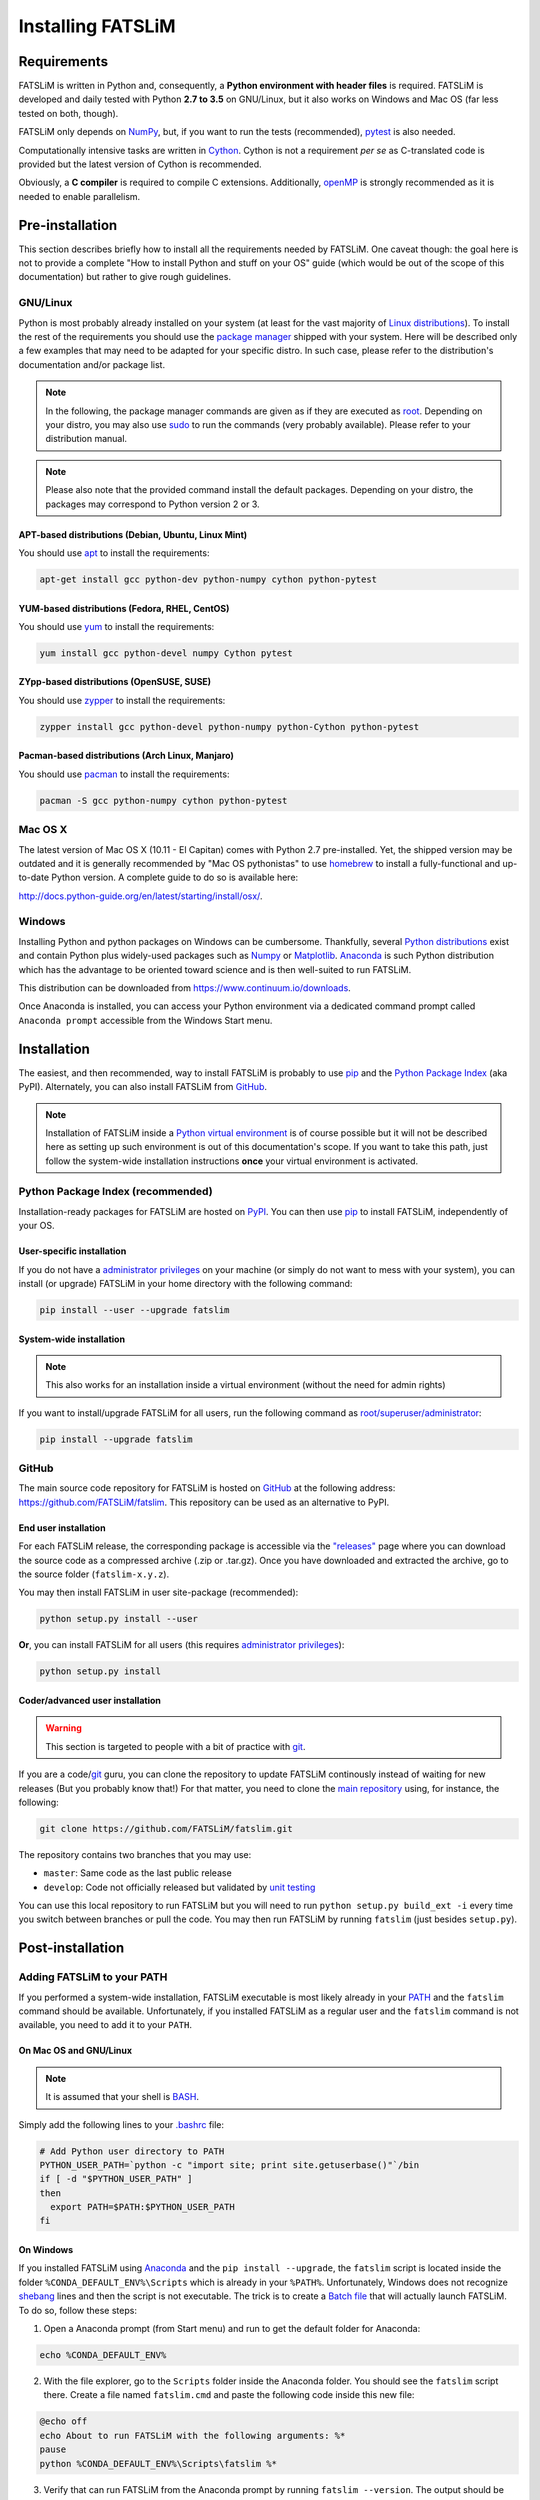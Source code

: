 Installing FATSLiM
==================

Requirements
------------

FATSLiM is written in Python and, consequently, a **Python environment with header files** is required. FATSLiM is
developed and daily tested with Python **2.7 to 3.5** on GNU/Linux, but it also works on Windows and Mac OS
(far less tested on both, though).

FATSLiM only depends on `NumPy`_, but, if you want to run the tests (recommended), `pytest`_ is also needed.

Computationally intensive tasks are written in `Cython`_. Cython is not a requirement *per se*
as C-translated code is provided but the latest version of Cython is recommended.

Obviously, a **C compiler** is required to compile C extensions. Additionally, openMP_ is strongly
recommended as it is needed to enable parallelism.

.. _NumPy: http://www.numpy.org/
.. _pytest: http://pytest.org/
.. _Cython: http://cython.org/
.. _openMP: http://openmp.org/

Pre-installation
----------------

This section describes briefly how to install all the requirements needed by FATSLiM.
One caveat though: the goal here is not to provide a complete "How to install Python and stuff on your OS" guide (which would be out of the scope of this documentation)
but rather to give rough guidelines.

GNU/Linux
+++++++++

Python is most probably already installed on your system (at least for the vast majority of `Linux distributions`_).
To install the rest of the requirements you should use the `package manager`_ shipped with your system.
Here will be described only a few examples that may need to be adapted for your specific distro.
In such case, please refer to the distribution's documentation and/or package list.

.. _Linux distributions: https://en.wikipedia.org/wiki/Linux_distribution
.. _package manager: https://en.wikipedia.org/wiki/Package_manager

.. note::

    In the following, the package manager commands are given as if they are executed as root_.
    Depending on your distro, you may also use sudo_ to run the commands (very probably available).
    Please refer to your distribution manual.

.. _root: https://en.wikipedia.org/wiki/Superuser
.. _sudo: https://en.wikipedia.org/wiki/Sudo

.. note::

    Please also note that the provided command install the default packages. Depending on your distro,
    the packages may correspond to Python version 2 or 3.

APT-based distributions (Debian, Ubuntu, Linux Mint)
~~~~~~~~~~~~~~~~~~~~~~~~~~~~~~~~~~~~~~~~~~~~~~~~~~~~

You should use apt_ to install the requirements:

.. _apt: https://en.wikipedia.org/wiki/Advanced_Packaging_Tool

.. code-block:: bash

    apt-get install gcc python-dev python-numpy cython python-pytest

YUM-based distributions (Fedora, RHEL, CentOS)
~~~~~~~~~~~~~~~~~~~~~~~~~~~~~~~~~~~~~~~~~~~~~~

You should use yum_ to install the requirements:

.. _yum: https://en.wikipedia.org/wiki/Yellowdog_Updater,_Modified

.. code-block:: bash

    yum install gcc python-devel numpy Cython pytest

ZYpp-based distributions (OpenSUSE, SUSE)
~~~~~~~~~~~~~~~~~~~~~~~~~~~~~~~~~~~~~~~~~

You should use zypper_ to install the requirements:

.. _zypper: https://en.wikipedia.org/wiki/ZYpp

.. code-block:: bash

    zypper install gcc python-devel python-numpy python-Cython python-pytest

Pacman-based distributions (Arch Linux, Manjaro)
~~~~~~~~~~~~~~~~~~~~~~~~~~~~~~~~~~~~~~~~~~~~~~~~

You should use pacman_ to install the requirements:

.. _pacman: https://en.wikipedia.org/wiki/Arch_Linux#Pacman

.. code-block:: bash

    pacman -S gcc python-numpy cython python-pytest

Mac OS X
++++++++

The latest version of Mac OS X (10.11 - El Capitan) comes with Python 2.7 pre-installed.
Yet, the shipped version may be outdated and it is generally recommended by "Mac OS pythonistas" to use
homebrew_ to install a fully-functional and up-to-date Python version.
A complete guide to do so is available here:

`http://docs.python-guide.org/en/latest/starting/install/osx/`_.

.. _homebrew: http://brew.sh/
.. _`http://docs.python-guide.org/en/latest/starting/install/osx/`: http://docs.python-guide.org/en/latest/starting/install/osx/

Windows
+++++++

Installing Python and python packages on Windows can be cumbersome. Thankfully, several `Python distributions`_ exist and contain Python plus widely-used packages such as Numpy_ or Matplotlib_.
Anaconda_ is such Python distribution which has the advantage to be oriented toward science and is then well-suited to run FATSLiM.

This distribution can be downloaded from `https://www.continuum.io/downloads`_.

.. _Python distributions: https://wiki.python.org/moin/PythonDistributions
.. _Anaconda: https://www.continuum.io/why-anaconda
.. _Matplotlib: http://matplotlib.org/
.. _`https://www.continuum.io/downloads`: https://www.continuum.io/downloads

Once Anaconda is installed, you can access your Python environment via a dedicated command prompt
called ``Anaconda prompt`` accessible from the Windows Start menu.

Installation
------------

The easiest, and then recommended, way to install FATSLiM is probably to use pip_ and the `Python Package Index`_ (aka PyPI).
Alternately, you can also install FATSLiM from GitHub_.

.. _pip: http://www.pip-installer.org/en/latest/index.html
.. _Python Package Index: https://pypi.python.org/pypi
.. _GitHub: https://github.com

.. note::

    Installation of FATSLiM inside a `Python virtual environment`_ is of course possible but it will not be described here as setting up such environment is out of this documentation's scope.
    If you want to take this path, just follow the system-wide installation instructions **once** your virtual environment is activated.

.. _`Python virtual environment`: http://docs.python-guide.org/en/latest/dev/virtualenvs/


Python Package Index (recommended)
++++++++++++++++++++++++++++++++++

Installation-ready packages for FATSLiM are hosted on PyPI_. You can then use pip_ to install FATSLiM, independently of your OS.

.. _PyPI: https://pypi.python.org/pypi/fatslim

User-specific installation
~~~~~~~~~~~~~~~~~~~~~~~~~~

If you do not have a `administrator privileges`_ on your machine (or simply do not want to mess with your system),
you can install (or upgrade) FATSLiM in your home directory with the following command:

.. code-block:: bash

    pip install --user --upgrade fatslim

.. _administrator privileges: https://en.wikipedia.org/wiki/Superuser

System-wide installation
~~~~~~~~~~~~~~~~~~~~~~~~

.. note::

    This also works for an installation inside a virtual environment (without the need for admin rights)

If you want to install/upgrade FATSLiM for all users, run the following command as `root/superuser/administrator`_:

.. code-block:: bash

    pip install --upgrade fatslim

.. _root/superuser/administrator: https://en.wikipedia.org/wiki/Superuser


GitHub
++++++

The main source code repository for FATSLiM is hosted on GitHub_ at the following address:
`https://github.com/FATSLiM/fatslim`_.
This repository can be used as an alternative to PyPI.

.. _`https://github.com/FATSLiM/fatslim`: https://github.com/FATSLiM/fatslim

End user installation
~~~~~~~~~~~~~~~~~~~~~

For each FATSLiM release, the corresponding package is accessible via the `"releases"`_ page where you can download the source code as a compressed archive (.zip or .tar.gz).
Once you have downloaded and extracted the archive, go to the source folder (``fatslim-x.y.z``).

You may then install FATSLiM in user site-package (recommended):

.. code-block:: bash

    python setup.py install --user

**Or**\ , you can install FATSLiM for all users (this requires `administrator privileges`_):

.. code-block:: bash

    python setup.py install

.. _"releases": https://github.com/FATSLiM/fatslim/releases


Coder/advanced user installation
~~~~~~~~~~~~~~~~~~~~~~~~~~~~~~~~

.. warning::

    This section is targeted to people with a bit of practice with git_.

If you are a code/git_ guru, you can clone the repository to update FATSLiM continously instead of waiting for new releases (But you probably know that!)
For that matter, you need to clone the `main repository`_ using, for instance, the following:

.. _git: https://git-scm.com/
.. _main repository: https://github.com/FATSLiM/fatslim

.. code-block:: bash

    git clone https://github.com/FATSLiM/fatslim.git


The repository contains two branches that you may use:

* ``master``: Same code as the last public release
* ``develop``: Code not officially released but validated by `unit testing`_

.. _unit testing: https://en.wikipedia.org/wiki/Unit_testing

You can use this local repository to run FATSLiM but you will need to run ``python setup.py build_ext -i`` every time you switch between branches or pull the code.
You may then run FATSLiM by running ``fatslim`` (just besides ``setup.py``).


Post-installation
-----------------

Adding FATSLiM to your PATH
+++++++++++++++++++++++++++

If you performed a system-wide installation, FATSLiM executable is most likely already in your PATH_ and the ``fatslim`` command should be available.
Unfortunately, if you installed FATSLiM as a regular user and the ``fatslim`` command is not available, you need to add it to your ``PATH``.

On Mac OS and GNU/Linux
~~~~~~~~~~~~~~~~~~~~~~~

.. note::

    It is assumed that your shell is BASH_.

.. _BASH: https://en.wikipedia.org/wiki/Bash_(Unix_shell)

Simply add the following lines to your `.bashrc`_ file:

.. code-block:: bash

    # Add Python user directory to PATH
    PYTHON_USER_PATH=`python -c "import site; print site.getuserbase()"`/bin
    if [ -d "$PYTHON_USER_PATH" ]
    then
      export PATH=$PATH:$PYTHON_USER_PATH
    fi

On Windows
~~~~~~~~~~

If you installed FATSLiM using Anaconda_ and the ``pip install --upgrade``, the ``fatslim`` script
is located inside the folder ``%CONDA_DEFAULT_ENV%\Scripts`` which is already in your ``%PATH%``.
Unfortunately, Windows does not recognize shebang_ lines and then the script is not executable.
The trick is to create a `Batch file`_ that will actually launch FATSLiM. To do so, follow these steps:

.. _shebang: https://en.wikipedia.org/wiki/Shebang_(Unix)
.. _Batch file: https://en.wikipedia.org/wiki/Batch_file

1. Open a Anaconda prompt (from Start menu) and run to get the default folder for Anaconda:

.. code-block:: bat

    echo %CONDA_DEFAULT_ENV%

2. With the file explorer, go to the ``Scripts`` folder inside the Anaconda folder. You should see the ``fatslim`` script there.
   Create a file named ``fatslim.cmd`` and paste the following code inside this new file:

.. code-block:: bat

    @echo off
    echo About to run FATSLiM with the following arguments: %*
    pause
    python %CONDA_DEFAULT_ENV%\Scripts\fatslim %*

3. Verify that can run FATSLiM from the Anaconda prompt by running ``fatslim --version``. The output should be similar to the following:

.. code-block:: bat

    [Anaconda2] C:\Users\IEUser>fatslim --version
    About to run FATSLiM with arguments: --version
    Press any key to continue . . .
    FATSLiM - Fast Analysis Toolbox for Simulations of Lipid Membranes
    version 0.1.2
    Copyright (c) 2013-2016 Sebastien Buchoux <sebastien.buchoux@gmail.com>

    FATSLiM - Fast Analysis Toolbox for Simulations of Lipid Membranes

    FATSLiM version: 0.1.2
    Python version: 2.7.11 (C:\Users\IEUser\Anaconda2\python.exe)
    Cython version (file generation): 0.23.4
    Python compiler: MSC v.1500 64 bit (AMD64)
    CPU architecture: 64bit
    OpenMP: 8 CPUs (default number of threads: 8 - max: 8)
    NumPy version: 1.11.0
    'version' command executed in 31.000 ms (CPU)
    Goodbye!

    [Anaconda2] C:\Users\IEUser>


Enable autocompletion
+++++++++++++++++++++

On Mac OS and GNU/Linux
~~~~~~~~~~~~~~~~~~~~~~~

.. note::

    Currently, only Bash shell is supported for autocompletion.
    (This is the default shell for Mac OS and the vast majority of Linux distros)

Autocompletion for FATSLiM is enabled by the ``fatslim-autocompletion.bash`` script which is shipped with FATSLiM
First thing is to locate the ``fatslim-autocompletion.bash`` which is coherent with the FATSLiM version. To do so, run:

.. code-block:: bash

    which fatslim

This will output the actual path to the ``fatslim`` executable. This path is formatted like ``[ROOT]/bin/fatslim`` where ``[ROOT]`` is the root directory where FATSLiM-related files are installed.
For example, if ``which fatslim`` returns ``/usr/local/bin/python``, it means that the root directory is ``/usr/local/``.
Once you have, you know the root directory you can enable autocompletion by running the command (of course you need to replace ``[ROOT]`` by the actual value):

.. code-block:: bash

    source [ROOT]/share/fatslim/fatslim-autocompletion.bash

This will enable autocompletion only for the current session: if you close the terminal, autocompletion will be disabled. To enable it by default, simply add the whole ``source`` command to your `.bashrc`_.

On Windows
~~~~~~~~~~

Unfortunately for Windows users, autocompletion with a command prompt is rather limited and à la bash fully-fledged autocompletion is not feasable on Windows (at least easily).




.. _PATH: https://en.wikipedia.org/wiki/PATH_(variable)
.. _`.bashrc`: http://www.gnu.org/software/bash/manual/html_node/Bash-Startup-Files.html
